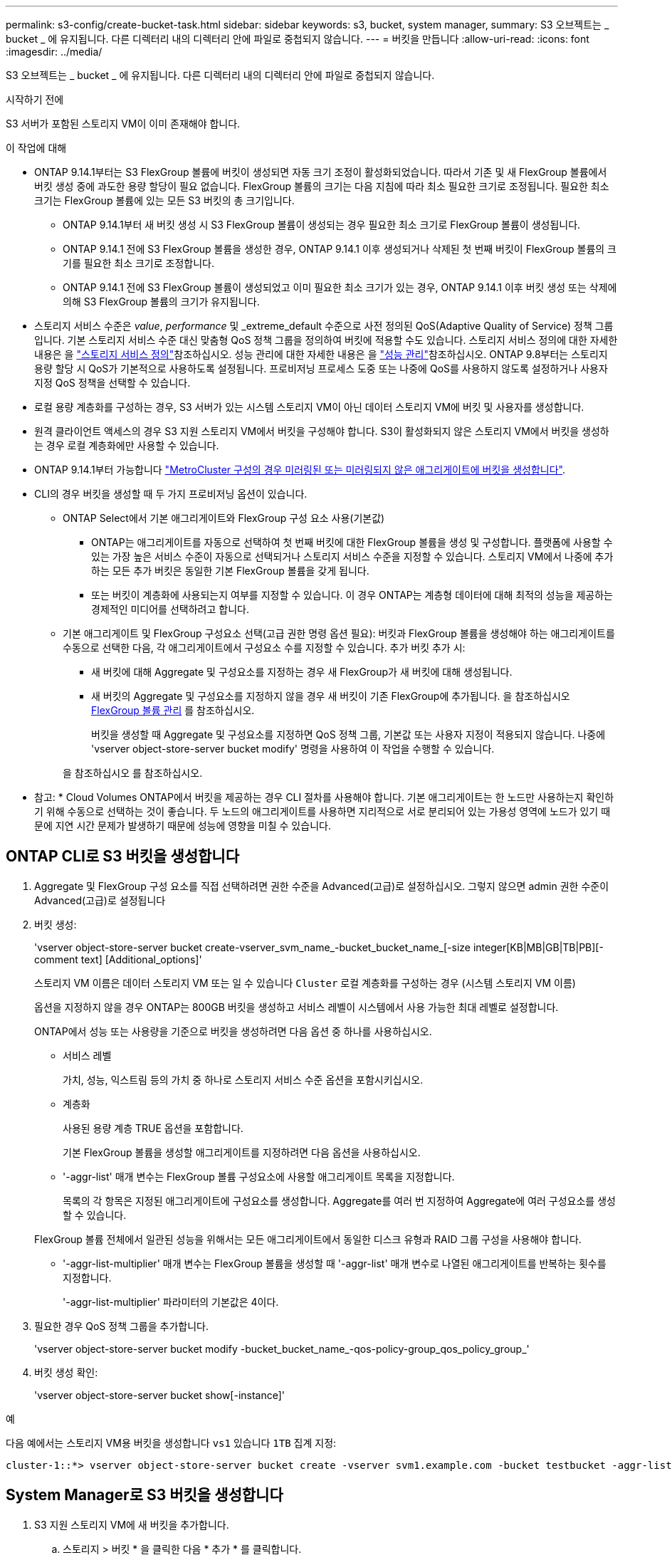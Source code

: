 ---
permalink: s3-config/create-bucket-task.html 
sidebar: sidebar 
keywords: s3, bucket, system manager, 
summary: S3 오브젝트는 _ bucket _ 에 유지됩니다. 다른 디렉터리 내의 디렉터리 안에 파일로 중첩되지 않습니다. 
---
= 버킷을 만듭니다
:allow-uri-read: 
:icons: font
:imagesdir: ../media/


[role="lead"]
S3 오브젝트는 _ bucket _ 에 유지됩니다. 다른 디렉터리 내의 디렉터리 안에 파일로 중첩되지 않습니다.

.시작하기 전에
S3 서버가 포함된 스토리지 VM이 이미 존재해야 합니다.

.이 작업에 대해
* ONTAP 9.14.1부터는 S3 FlexGroup 볼륨에 버킷이 생성되면 자동 크기 조정이 활성화되었습니다. 따라서 기존 및 새 FlexGroup 볼륨에서 버킷 생성 중에 과도한 용량 할당이 필요 없습니다. FlexGroup 볼륨의 크기는 다음 지침에 따라 최소 필요한 크기로 조정됩니다. 필요한 최소 크기는 FlexGroup 볼륨에 있는 모든 S3 버킷의 총 크기입니다.
+
** ONTAP 9.14.1부터 새 버킷 생성 시 S3 FlexGroup 볼륨이 생성되는 경우 필요한 최소 크기로 FlexGroup 볼륨이 생성됩니다.
** ONTAP 9.14.1 전에 S3 FlexGroup 볼륨을 생성한 경우, ONTAP 9.14.1 이후 생성되거나 삭제된 첫 번째 버킷이 FlexGroup 볼륨의 크기를 필요한 최소 크기로 조정합니다.
** ONTAP 9.14.1 전에 S3 FlexGroup 볼륨이 생성되었고 이미 필요한 최소 크기가 있는 경우, ONTAP 9.14.1 이후 버킷 생성 또는 삭제에 의해 S3 FlexGroup 볼륨의 크기가 유지됩니다.


* 스토리지 서비스 수준은 _value_, _performance_ 및 _extreme_default 수준으로 사전 정의된 QoS(Adaptive Quality of Service) 정책 그룹입니다. 기본 스토리지 서비스 수준 대신 맞춤형 QoS 정책 그룹을 정의하여 버킷에 적용할 수도 있습니다. 스토리지 서비스 정의에 대한 자세한 내용은 을 link:storage-service-definitions-reference.html["스토리지 서비스 정의"]참조하십시오. 성능 관리에 대한 자세한 내용은 을 link:../performance-admin/index.html["성능 관리"]참조하십시오. ONTAP 9.8부터는 스토리지 용량 할당 시 QoS가 기본적으로 사용하도록 설정됩니다. 프로비저닝 프로세스 도중 또는 나중에 QoS를 사용하지 않도록 설정하거나 사용자 지정 QoS 정책을 선택할 수 있습니다.


* 로컬 용량 계층화를 구성하는 경우, S3 서버가 있는 시스템 스토리지 VM이 아닌 데이터 스토리지 VM에 버킷 및 사용자를 생성합니다.
* 원격 클라이언트 액세스의 경우 S3 지원 스토리지 VM에서 버킷을 구성해야 합니다. S3이 활성화되지 않은 스토리지 VM에서 버킷을 생성하는 경우 로컬 계층화에만 사용할 수 있습니다.
* ONTAP 9.14.1부터 가능합니다 link:create-bucket-mcc-task.html["MetroCluster 구성의 경우 미러링된 또는 미러링되지 않은 애그리게이트에 버킷을 생성합니다"].
* CLI의 경우 버킷을 생성할 때 두 가지 프로비저닝 옵션이 있습니다.
+
** ONTAP Select에서 기본 애그리게이트와 FlexGroup 구성 요소 사용(기본값)
+
*** ONTAP는 애그리게이트를 자동으로 선택하여 첫 번째 버킷에 대한 FlexGroup 볼륨을 생성 및 구성합니다. 플랫폼에 사용할 수 있는 가장 높은 서비스 수준이 자동으로 선택되거나 스토리지 서비스 수준을 지정할 수 있습니다. 스토리지 VM에서 나중에 추가하는 모든 추가 버킷은 동일한 기본 FlexGroup 볼륨을 갖게 됩니다.
*** 또는 버킷이 계층화에 사용되는지 여부를 지정할 수 있습니다. 이 경우 ONTAP는 계층형 데이터에 대해 최적의 성능을 제공하는 경제적인 미디어를 선택하려고 합니다.


** 기본 애그리게이트 및 FlexGroup 구성요소 선택(고급 권한 명령 옵션 필요): 버킷과 FlexGroup 볼륨을 생성해야 하는 애그리게이트를 수동으로 선택한 다음, 각 애그리게이트에서 구성요소 수를 지정할 수 있습니다. 추가 버킷 추가 시:
+
*** 새 버킷에 대해 Aggregate 및 구성요소를 지정하는 경우 새 FlexGroup가 새 버킷에 대해 생성됩니다.
*** 새 버킷의 Aggregate 및 구성요소를 지정하지 않을 경우 새 버킷이 기존 FlexGroup에 추가됩니다. 을 참조하십시오 xref:../flexgroup/index.html[FlexGroup 볼륨 관리] 를 참조하십시오.
+
버킷을 생성할 때 Aggregate 및 구성요소를 지정하면 QoS 정책 그룹, 기본값 또는 사용자 지정이 적용되지 않습니다. 나중에 'vserver object-store-server bucket modify' 명령을 사용하여 이 작업을 수행할 수 있습니다.

+
을 참조하십시오  를 참조하십시오.

+
* 참고: * Cloud Volumes ONTAP에서 버킷을 제공하는 경우 CLI 절차를 사용해야 합니다. 기본 애그리게이트는 한 노드만 사용하는지 확인하기 위해 수동으로 선택하는 것이 좋습니다. 두 노드의 애그리게이트를 사용하면 지리적으로 서로 분리되어 있는 가용성 영역에 노드가 있기 때문에 지연 시간 문제가 발생하기 때문에 성능에 영향을 미칠 수 있습니다.









== ONTAP CLI로 S3 버킷을 생성합니다

. Aggregate 및 FlexGroup 구성 요소를 직접 선택하려면 권한 수준을 Advanced(고급)로 설정하십시오. 그렇지 않으면 admin 권한 수준이 Advanced(고급)로 설정됩니다
. 버킷 생성:
+
'vserver object-store-server bucket create-vserver_svm_name_-bucket_bucket_name_[-size integer[KB|MB|GB|TB|PB][-comment text] [Additional_options]'

+
스토리지 VM 이름은 데이터 스토리지 VM 또는 일 수 있습니다 `Cluster` 로컬 계층화를 구성하는 경우 (시스템 스토리지 VM 이름)

+
옵션을 지정하지 않을 경우 ONTAP는 800GB 버킷을 생성하고 서비스 레벨이 시스템에서 사용 가능한 최대 레벨로 설정합니다.

+
ONTAP에서 성능 또는 사용량을 기준으로 버킷을 생성하려면 다음 옵션 중 하나를 사용하십시오.

+
** 서비스 레벨
+
가치, 성능, 익스트림 등의 가치 중 하나로 스토리지 서비스 수준 옵션을 포함시키십시오.

** 계층화
+
사용된 용량 계층 TRUE 옵션을 포함합니다.



+
기본 FlexGroup 볼륨을 생성할 애그리게이트를 지정하려면 다음 옵션을 사용하십시오.

+
** '-aggr-list' 매개 변수는 FlexGroup 볼륨 구성요소에 사용할 애그리게이트 목록을 지정합니다.
+
목록의 각 항목은 지정된 애그리게이트에 구성요소를 생성합니다. Aggregate를 여러 번 지정하여 Aggregate에 여러 구성요소를 생성할 수 있습니다.

+
FlexGroup 볼륨 전체에서 일관된 성능을 위해서는 모든 애그리게이트에서 동일한 디스크 유형과 RAID 그룹 구성을 사용해야 합니다.

** '-aggr-list-multiplier' 매개 변수는 FlexGroup 볼륨을 생성할 때 '-aggr-list' 매개 변수로 나열된 애그리게이트를 반복하는 횟수를 지정합니다.
+
'-aggr-list-multiplier' 파라미터의 기본값은 4이다.



. 필요한 경우 QoS 정책 그룹을 추가합니다.
+
'vserver object-store-server bucket modify -bucket_bucket_name_-qos-policy-group_qos_policy_group_'

. 버킷 생성 확인:
+
'vserver object-store-server bucket show[-instance]'



.예
다음 예에서는 스토리지 VM용 버킷을 생성합니다 `vs1` 있습니다 `1TB` 집계 지정:

[listing]
----
cluster-1::*> vserver object-store-server bucket create -vserver svm1.example.com -bucket testbucket -aggr-list aggr1 -size 1TB
----


== System Manager로 S3 버킷을 생성합니다

. S3 지원 스토리지 VM에 새 버킷을 추가합니다.
+
.. 스토리지 > 버킷 * 을 클릭한 다음 * 추가 * 를 클릭합니다.
.. 이름을 입력하고 스토리지 VM을 선택한 다음 크기를 입력합니다.
+
*** 이 지점에서 * Save * (저장 *)를 클릭하면 다음 기본 설정으로 버킷이 생성됩니다.
+
**** 그룹 정책이 이미 적용되어 있지 않으면 버킷에 대한 액세스 권한이 사용자에게 부여되지 않습니다.
+

NOTE: 오브젝트 저장소에 대한 무제한 액세스 권한이 있으므로 S3 루트 사용자를 사용하여 ONTAP 오브젝트 스토리지를 관리하고 권한을 공유해서는 안 됩니다. 대신 할당한 관리 권한이 있는 사용자 또는 그룹을 만듭니다.

**** 시스템에서 가장 높은 수준의 서비스 품질(성능) 수준입니다.


*** 이 기본값으로 버킷을 만들려면 * 저장 * 을 클릭합니다.








=== 추가 권한 및 제한 사항을 구성합니다

버킷을 구성할 때 * 추가 옵션 * 을 클릭하여 오브젝트 잠금, 사용자 권한 및 성능 수준에 대한 설정을 구성하거나 나중에 이 설정을 수정할 수 있습니다.

FabricPool 계층화에 S3 오브젝트 저장소를 사용하려는 경우 성능 서비스 수준이 아닌 * 계층화에 사용 * (계층 데이터에 최적의 성능을 제공하는 저비용 미디어 사용)을 선택하는 것이 좋습니다.

나중에 복구할 수 있도록 개체의 버전 관리를 활성화하려면 * 버전 관리 활성화 * 를 선택합니다. 버킷에서 오브젝트 잠금을 사용하도록 설정하는 경우 버전 관리가 기본적으로 활성화됩니다. 개체 버전 관리에 대한 자세한 내용은 를 참조하십시오 https://docs.aws.amazon.com/AmazonS3/latest/userguide/Versioning.html["Amazon용 S3 버킷에서 버전 관리 사용"].

9.14.1부터 S3 버킷에서 오브젝트 잠금이 지원됩니다. S3 오브젝트 잠금에는 표준 SnapLock 라이센스가 필요합니다. 이 라이센스는 에 link:../system-admin/manage-licenses-concept.html["ONTAP 1 을 참조하십시오"]포함되어 있습니다. ONTAP One 이전에는 SnapLock 라이센스가 보안 및 규정 준수 번들에 포함되어 있었습니다. 보안 및 규정 준수 번들은 더 이상 제공되지 않지만 여전히 유효합니다. 현재는 필요하지 않지만 기존 고객은 선택할 수 https://docs.netapp.com/us-en/ontap/system-admin/download-nlf-task.html["ONTAP One으로 업그레이드하십시오"] 있습니다. 버킷에서 물체 잠금을 사용하도록 설정하는 경우 다음을 수행해야 https://docs.netapp.com/us-en/ontap/system-admin/manage-license-task.html["SnapLock 라이센스가 설치되어 있는지 확인합니다"]합니다. SnapLock 라이센스가 설치되어 있지 않은 경우 https://docs.netapp.com/us-en/ontap/system-admin/install-license-task.html["설치합니다"] 개체 잠금을 활성화하려면 먼저 라이센스를 설치해야 합니다. SnapLock 라이센스가 설치되어 있음을 확인한 후 버킷의 객체가 삭제되거나 덮어쓰지 않도록 보호하려면 * 개체 잠금 활성화 * 를 선택합니다. 잠금은 모든 오브젝트 또는 특정 버전에서 활성화될 수 있으며 클러스터 노드에 대해 SnapLock 컴플라이언스 클록이 초기화된 경우에만 활성화됩니다. 다음 단계를 수행하십시오.

. 클러스터의 어떤 노드에서도 SnapLock 컴플라이언스 클록이 초기화되지 않으면 * SnapLock 규정 준수 클록 초기화 * 버튼이 나타납니다. Initialize SnapLock Compliance Clock * 을 클릭하여 클러스터 노드에서 SnapLock 컴플라이언스 클록을 초기화합니다.
. 오브젝트에 대해 _WORM(Write Once, Read Many)_ 권한을 허용하는 시간 기반 잠금을 활성화하려면 * Governance * mode를 선택하십시오. _Governance_mode에서도 특정 권한을 가진 관리자 사용자가 객체를 삭제할 수 있습니다.
. 객체에 대해 보다 엄격한 삭제 규칙을 지정하고 업데이트하려면 * 규정 준수 * 모드를 선택하십시오. 이 오브젝트 잠금 모드에서는 지정된 보존 기간이 완료된 후에만 오브젝트를 만료시킬 수 있습니다. 보존 기간을 지정하지 않으면 객체는 무기한으로 잠긴 상태로 유지됩니다.
. 특정 기간 동안 잠금을 적용하려면 잠금 보존 기간을 일 또는 년 단위로 지정합니다.
+

NOTE: 잠금은 버전 및 비버전 S3 버킷에 적용할 수 있습니다. NAS 객체에는 객체 잠금을 적용할 수 없습니다.



버킷에 대한 보호 및 권한 설정 및 성능 서비스 수준을 구성할 수 있습니다.


NOTE: 사용 권한을 구성하기 전에 사용자 및 그룹을 이미 만들어야 합니다.

자세한 내용은 을 link:../s3-snapmirror/create-remote-mirror-new-bucket-task.html["새 버킷을 위한 거울을 작성합니다"]참조하십시오.



=== 버킷에 대한 접근을 확인합니다

S3 클라이언트 애플리케이션(ONTAP S3 또는 외부 타사 애플리케이션)에서 다음을 입력하여 새로 생성된 버킷에 대한 액세스를 확인할 수 있습니다.

* S3 서버 CA 인증서입니다.
* 사용자의 액세스 키와 비밀 키입니다.
* S3 서버 FQDN 이름 및 버킷 이름입니다.

